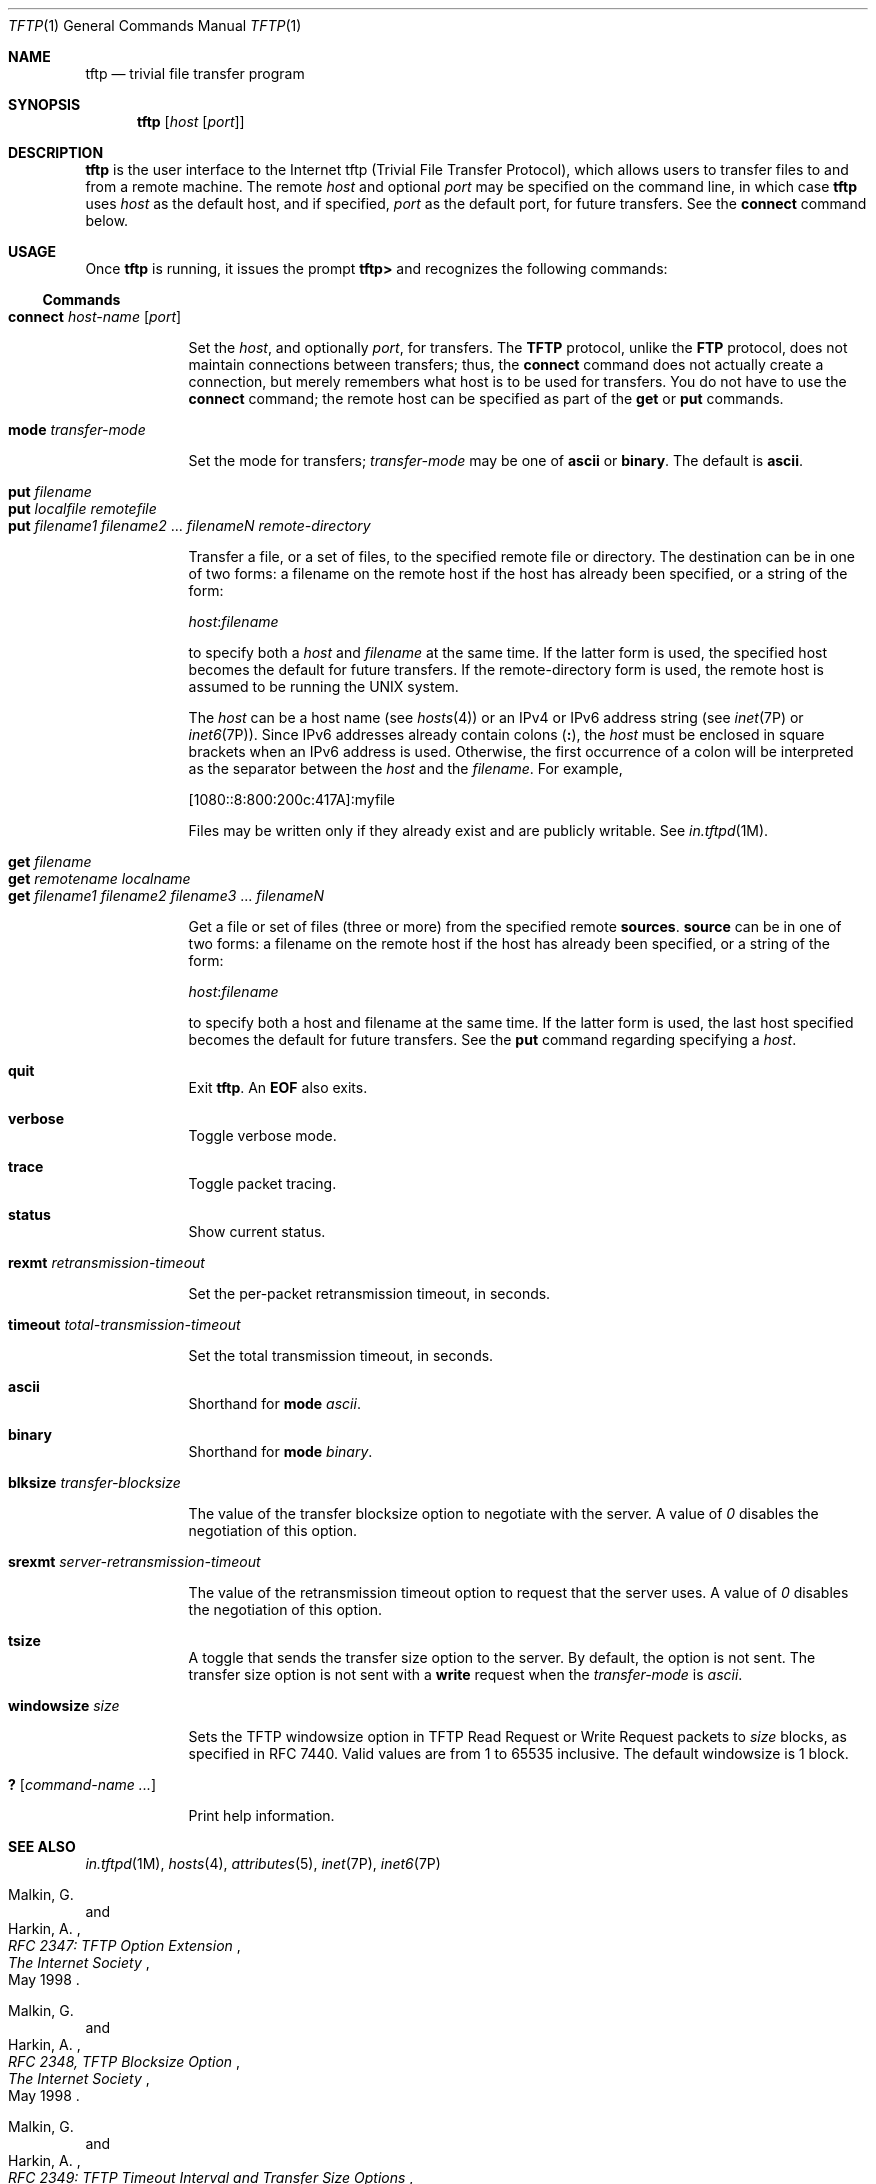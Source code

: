 .\"
.\" Copyright 1989 AT&T
.\" Copyright (C) 2007, Sun Microsystems, Inc. All Rights Reserved
.\" The contents of this file are subject to the terms of the Common Development and Distribution License (the "License").  You may not use this file except in compliance with the License.
.\" You can obtain a copy of the license at usr/src/OPENSOLARIS.LICENSE or http://www.opensolaris.org/os/licensing.  See the License for the specific language governing permissions and limitations under the License.
.\" When distributing Covered Code, include this CDDL HEADER in each file and include the License file at usr/src/OPENSOLARIS.LICENSE.  If applicable, add the following below this CDDL HEADER, with the fields enclosed by brackets "[]" replaced with your own identifying information: Portions Copyright [yyyy] [name of copyright owner]
.\" Copyright 2021 Toomas Soome <tsoome@me.com>
.Dd June 26, 2021
.Dt TFTP 1
.Os
.Sh NAME
.Nm tftp
.Nd trivial file transfer program
.Sh SYNOPSIS
.Nm
.Op Ar host Op Ar port
.Sh DESCRIPTION
.Nm
is the user interface to the Internet tftp (Trivial File Transfer Protocol),
which allows users to transfer files to and from a remote machine.
The remote
.Ar host
and optional
.Ar port
may be specified on the command line, in which case
.Nm
uses
.Ar host
as the default host, and if specified,
.Ar port
as the default port, for future transfers.
See the
.Sy connect
command below.
.Sh USAGE
Once
.Nm
is running, it issues the prompt
.Sy tftp>
and recognizes the following commands:
.Ss "Commands"
.Bl -tag -width "connect" -compact
.It Sy connect Ar host-name Op Ar port
.Pp
Set the
.Ar host ,
and optionally
.Ar port ,
for transfers.
The
.Sy TFTP
protocol, unlike the
.Sy FTP
protocol, does not maintain connections between transfers; thus, the
.Sy connect
command does not actually create a connection, but merely remembers what
host is to be used for transfers.
You do not have to use the
.Sy connect
command; the remote host can be specified as part of the
.Sy get
or
.Sy put
commands.
.Pp
.It Sy mode Ar transfer-mode
.Pp
Set the mode for transfers;
.Ar transfer-mode
may be one of
.Sy ascii
or
.Sy binary .
The default is
.Sy ascii .
.Pp
.It Sy put Ar filename
.It Sy put Ar localfile Ar remotefile
.It Sy put Ar filename1 Ar filename2 No ... Ar filenameN Ar remote-directory
.Pp
Transfer a file, or a set of files, to the specified remote file or directory.
The destination can be in one of two forms: a filename on the remote host if
the host has already been specified, or a string of the form:
.Bd -literal
.Ar host : Ns Ar filename
.Ed
.sp
to specify both a
.Ar host
and
.Ar filename
at the same time.
If the latter form is used, the specified host becomes the default for future
transfers.
If the remote-directory form is used, the remote host is assumed to be running
the UNIX system.
.sp
The
.Ar host
can be a host name (see
.Xr hosts 4 )
or an IPv4 or IPv6 address string (see
.Xr inet 7P
or
.Xr inet6 7P ) .
Since IPv6 addresses already contain colons
.Pq Sy \&: ,
the
.Ar host
must be enclosed in square brackets when an IPv6 address is used.
Otherwise, the first occurrence of a colon will be interpreted as the
separator between the
.Ar host
and the
.Ar filename .
For example,
.Bd -literal
[1080::8:800:200c:417A]:myfile
.Ed
.sp
Files may be written only if they already exist and are publicly writable.
See
.Xr in.tftpd 1M .
.Pp
.It Sy get Ar filename
.It Sy get Ar remotename Ar localname
.It Sy get Ar filename1 Ar filename2 Ar filename3 No ... Ar filenameN
.Pp
Get a file or set of files (three or more) from the specified remote
.Sy sources .
.Sy source
can be in one of two forms: a filename on the remote host if the host has
already been specified, or a string of the form:
.Bd -literal
.Ar host : Ns Ar filename
.Ed
.sp
to specify both a host and filename at the same time.
If the latter form is used, the last host specified becomes the default for
future transfers.
See the
.Sy put
command regarding specifying a
.Ar host .
.Pp
.It Sy quit
.Pp
Exit
.Nm tftp .
An
.Sy EOF
also exits.
.Pp
.It Sy verbose
.Pp
Toggle verbose mode.
.Pp
.It Sy trace
.Pp
Toggle packet tracing.
.Pp
.It Sy status
.Pp
Show current status.
.Pp
.It Sy rexmt Ar retransmission-timeout
.Pp
Set the per-packet retransmission timeout, in seconds.
.Pp
.It Sy timeout Ar total-transmission-timeout
.Pp
Set the total transmission timeout, in seconds.
.Pp
.It Sy ascii
.Pp
Shorthand for
.Sy mode Ar ascii .
.Pp
.It Sy binary
.Pp
Shorthand for
.Sy mode Ar binary .
.Pp
.It Sy blksize Ar transfer-blocksize
.Pp
The value of the transfer blocksize option to negotiate with the server.
A value of
.Ar 0
disables the negotiation of this option.
.Pp
.It Sy srexmt Ar server-retransmission-timeout
.Pp
The value of the retransmission timeout option to request that the server uses.
A value of
.Ar 0
disables the negotiation of this option.
.Pp
.It Sy tsize
.Pp
A toggle that sends the transfer size option to the server.
By default, the option is not sent.
The transfer size option is not sent with a
.Sy write
request when the
.Ar transfer-mode
is
.Ar ascii .
.Pp
.It Sy windowsize Ar size
.Pp
Sets the TFTP windowsize option in TFTP Read Request or Write Request packets to
.Ar size
blocks, as specified in RFC 7440.
Valid values are from 1 to 65535 inclusive.
The default windowsize is 1 block.
.Pp
.It Sy \&? Op Ar command-name  ...
.Pp
Print help information.
.El
.Sh SEE ALSO
.Xr in.tftpd 1M ,
.Xr hosts 4 ,
.Xr attributes 5 ,
.Xr inet 7P ,
.Xr inet6 7P
.Rs
.%A Malkin, G.
.%A Harkin, A.
.%T RFC 2347: TFTP Option Extension
.%I The Internet Society
.%D May 1998
.Re
.Rs
.%A Malkin, G.
.%A Harkin, A.
.%T RFC 2348, TFTP Blocksize Option
.%I The Internet Society
.%D May 1998
.Re
.Rs
.%A Malkin, G.
.%A Harkin, A.
.%T RFC 2349: TFTP Timeout Interval and Transfer Size Options
.%I The Internet Society
.%D May 1998
.Re
.Rs
.%A Sollins, K.R.
.%T RFC 1350: The TFTP Protocol (Revision 2)
.%I Network Working Group
.%D July 1992
.Re
.Rs
.%A Patric Masotta Serva
.%T RFC 7440: TFTP Windowsize Option
.%I Internet Engineering Task Force
.%D January 2015
.Re
.Sh NOTES
The default
.Ar transfer-mode
is
.Ar ascii .
This differs from pre-SunOS 4.0 and pre-4.3BSD systems, so explicit action
must be taken when transferring non-ASCII binary files such as executable
commands.
.sp
Because there is no user-login or validation within the
.Sy TFTP
protocol, many remote sites restrict file access in various ways.
Approved methods for file access are specific to each site, and
therefore cannot be documented here.
.sp
When using the
.Sy get
command to transfer multiple files from a remote host, three or more
files must be specified.
If two files are specified, the second file is used as a local file.
.sp
With the default block size of
.Ar 512
octets and a
.Sy 16 Ns - Ns
bit block counter, some
.Sy TFTP
implementations might have problems with files over
.Sy 33,553,919 No octets ( Ns Sy 513
octets short of
.Sy 32MB )
in size.
The illumos implementation can transfer files up to
.Sy 4GB
in size.
.sp
By default, the illumos
.Sy TFTP
client does not enable the
.Sy blocksize
or transfer size options.
Setting the
.Sy blocksize
option to a higher value is sometimes useful as a workaround when dealing
with peers that have a
.Sy 32MB
limit.

